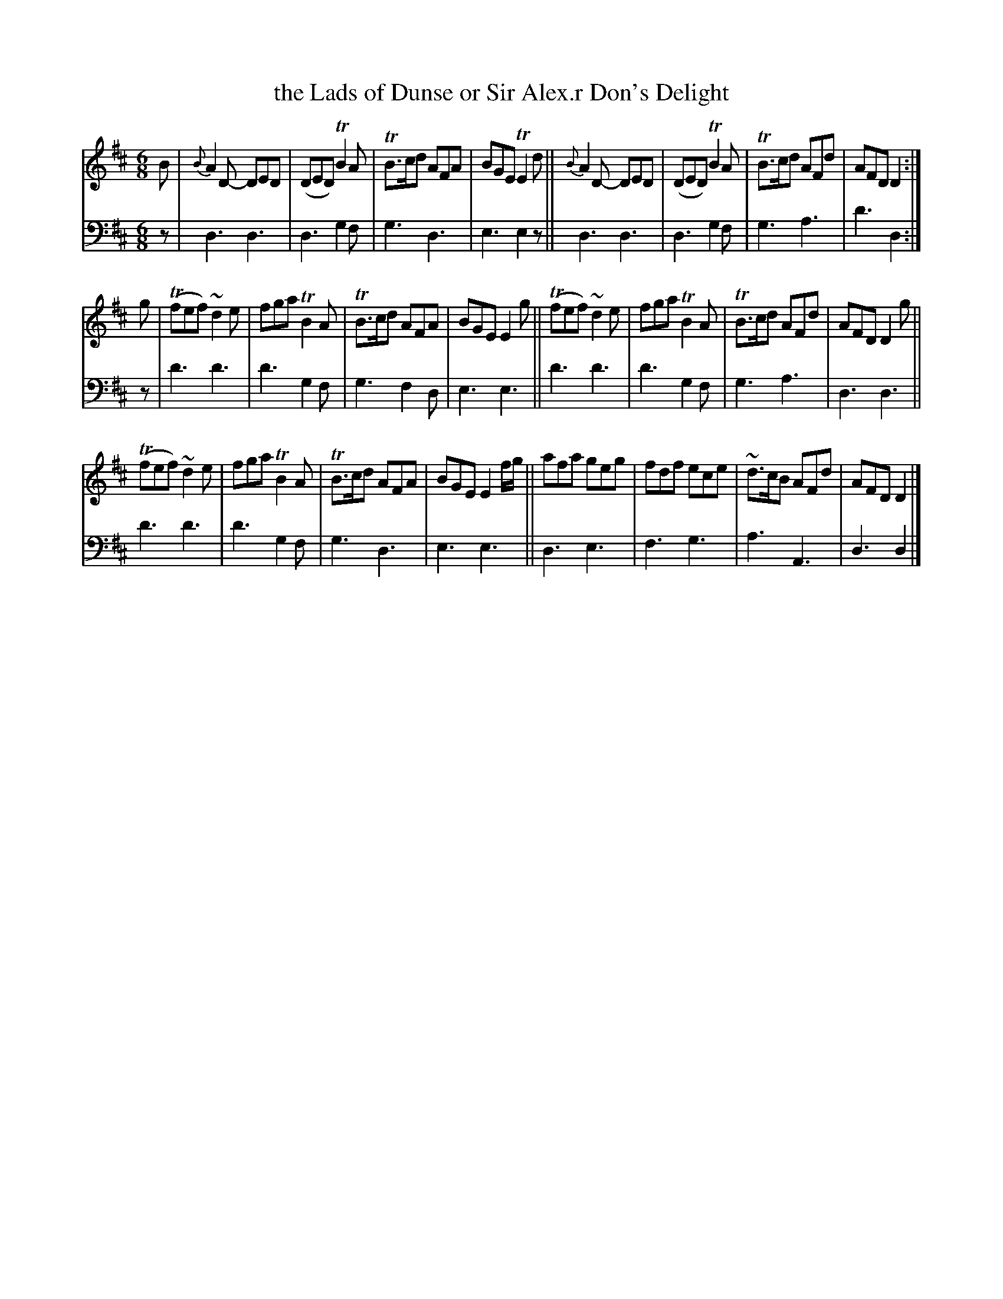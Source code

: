 X: 2331
T: the Lads of Dunse or Sir Alex.r Don's Delight
%R: jig
B: Niel Gow & Sons "A Second Collection of Strathspey Reels, etc." v.2 p33 #1 (top 8 staves continued from p.32)
Z: 2022 John Chambers <jc:trillian.mit.edu>
M: 6/8
L: 1/8
K: D
% - - - - - - - - - -
% Voice 1 reformatted for 3 8-bar lines.
V: 1 staves=2
B |\
{B}A2D- DED | (DED) TB2A | TB>cd AFA | BGE TE2d ||\
{B}A2D- DED | (DED) TB2A | TB>cd AFd | AFD D2 :|
g |\
(Tfef) ~d2e | fga TB2A | TB>cd AFA | BGE E2g ||\
(Tfef) ~d2e | fga TB2A | TB>cd AFd | AFD D2g ||
(Tfef) ~d2e | fga TB2A | TB>cd AFA | BGE E2f/g/ ||\
afa geg | fdf ece | ~d>cB AFd | AFD D2 |]
% - - - - - - - - - -
% Voice 2 preserves the staff layout in the book.
V: 2 clef=bass middle=d
z | d3 d3 | d3 g2f | g3 d3 | e3 e2z || d3 d3 | d3 g2f | g3 a3 | d'3 d2 :|
z | d'3 d'3 | d'3 g2f | g3 f2d | e3 e3 || d'3 d'3 | d'3 g2f | g3 a3 | d3 d3 ||
d'3 d'3 | d'3 g2f | g3 d3 | e3 e3 || d3 e3 | f3 g3 | a3 A3 | d3 d2 |]
